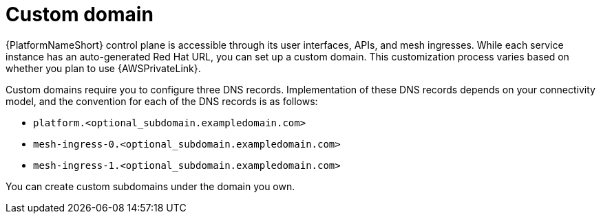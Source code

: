 :_mod-docs-content-type: <CONCEPT>
[id="con-saas-custom-domain"]
= Custom domain

{PlatformNameShort} control plane is accessible through its user interfaces, APIs, and mesh ingresses. While each service instance has an auto-generated Red Hat URL, you can set up a custom domain. This customization process varies based on whether you plan to use {AWSPrivateLink}. 

Custom domains require you to configure three DNS records. Implementation of these DNS records depends on your connectivity model, and the convention for each of the DNS records is as follows:

* `platform.<optional_subdomain.exampledomain.com>`
* `mesh-ingress-0.<optional_subdomain.exampledomain.com>`
* `mesh-ingress-1.<optional_subdomain.exampledomain.com>`

You can create custom subdomains under the domain you own.
